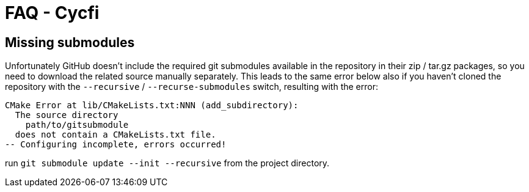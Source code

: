 = FAQ - Cycfi

== Missing submodules

Unfortunately GitHub doesn't include the required git submodules available in
the repository in their zip / tar.gz packages, so you need to download the
related source manually separately. This leads to the same error below also
if you haven't cloned the repository with the `--recursive` / `--recurse-submodules`
switch, resulting with the error:
----
CMake Error at lib/CMakeLists.txt:NNN (add_subdirectory):
  The source directory
    path/to/gitsubmodule
  does not contain a CMakeLists.txt file.
-- Configuring incomplete, errors occurred!
----
run `git submodule update --init --recursive` from the project directory.
